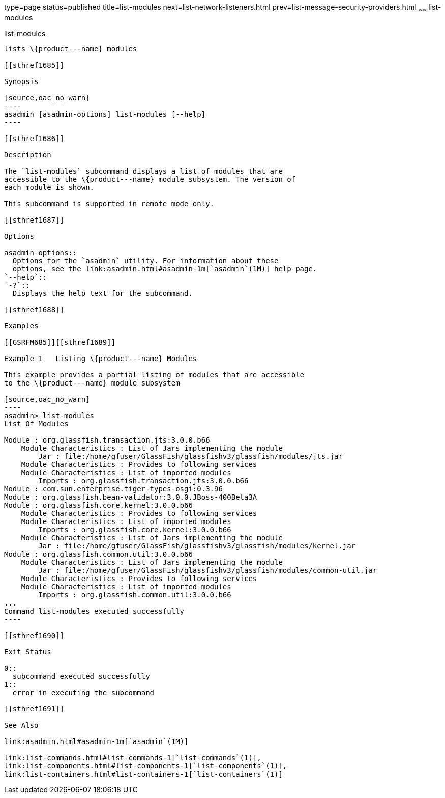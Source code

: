 type=page
status=published
title=list-modules
next=list-network-listeners.html
prev=list-message-security-providers.html
~~~~~~
list-modules
============

[[list-modules-1]][[GSRFM00185]][[list-modules]]

list-modules
------------

lists \{product---name} modules

[[sthref1685]]

Synopsis

[source,oac_no_warn]
----
asadmin [asadmin-options] list-modules [--help]
----

[[sthref1686]]

Description

The `list-modules` subcommand displays a list of modules that are
accessible to the \{product---name} module subsystem. The version of
each module is shown.

This subcommand is supported in remote mode only.

[[sthref1687]]

Options

asadmin-options::
  Options for the `asadmin` utility. For information about these
  options, see the link:asadmin.html#asadmin-1m[`asadmin`(1M)] help page.
`--help`::
`-?`::
  Displays the help text for the subcommand.

[[sthref1688]]

Examples

[[GSRFM685]][[sthref1689]]

Example 1   Listing \{product---name} Modules

This example provides a partial listing of modules that are accessible
to the \{product---name} module subsystem

[source,oac_no_warn]
----
asadmin> list-modules
List Of Modules

Module : org.glassfish.transaction.jts:3.0.0.b66
    Module Characteristics : List of Jars implementing the module
        Jar : file:/home/gfuser/GlassFish/glassfishv3/glassfish/modules/jts.jar
    Module Characteristics : Provides to following services
    Module Characteristics : List of imported modules
        Imports : org.glassfish.transaction.jts:3.0.0.b66
Module : com.sun.enterprise.tiger-types-osgi:0.3.96
Module : org.glassfish.bean-validator:3.0.0.JBoss-400Beta3A
Module : org.glassfish.core.kernel:3.0.0.b66
    Module Characteristics : Provides to following services
    Module Characteristics : List of imported modules
        Imports : org.glassfish.core.kernel:3.0.0.b66
    Module Characteristics : List of Jars implementing the module
        Jar : file:/home/gfuser/GlassFish/glassfishv3/glassfish/modules/kernel.jar
Module : org.glassfish.common.util:3.0.0.b66
    Module Characteristics : List of Jars implementing the module
        Jar : file:/home/gfuser/GlassFish/glassfishv3/glassfish/modules/common-util.jar
    Module Characteristics : Provides to following services
    Module Characteristics : List of imported modules
        Imports : org.glassfish.common.util:3.0.0.b66
...
Command list-modules executed successfully
----

[[sthref1690]]

Exit Status

0::
  subcommand executed successfully
1::
  error in executing the subcommand

[[sthref1691]]

See Also

link:asadmin.html#asadmin-1m[`asadmin`(1M)]

link:list-commands.html#list-commands-1[`list-commands`(1)],
link:list-components.html#list-components-1[`list-components`(1)],
link:list-containers.html#list-containers-1[`list-containers`(1)]


